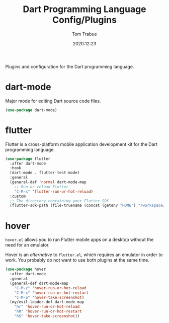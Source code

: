 #+TITLE:    Dart Programming Language Config/Plugins
#+AUTHOR:   Tom Trabue
#+EMAIL:    tom.trabue@gmail.com
#+DATE:     2020:12:23
#+TAGS:
#+STARTUP: fold

Plugins and configuration for the Dart programming language.

* dart-mode
Major mode for editing Dart source code files.

#+begin_src emacs-lisp
  (use-package dart-mode)
#+end_src

* flutter
Flutter is a cross-platform mobile application development kit for the Dart
programming language.

#+begin_src emacs-lisp
  (use-package flutter
    :after dart-mode
    :hook
    (dart-mode . flutter-test-mode)
    :general
    (general-def 'normal dart-mode-map
      ;; Run or reload Flutter
      "C-M-x" 'flutter-run-or-hot-reload)
    :custom
    ;; The directory containing your Flutter SDK
    (flutter-sdk-path (file-truename (concat (getenv "HOME") "/workspace/flutter"))))
#+end_src

* hover
=hover.el= allows you to run Flutter mobile apps on a desktop without the need
for an emulator.

Hover is an /alternative/ to =flutter.el=, which requires an emulator in order
to work. You probably do not want to use both plugins at the same time.

#+begin_src emacs-lisp
  (use-package hover
    :after dart-mode
    :general
    (general-def dart-mode-map
      "C-M-z" 'hover-run-or-hot-reload
      "C-M-x" 'hover-run-or-hot-restart
      "C-M-p" 'hover-take-screenshot)
    (my/evil-leader-def dart-mode-map
      "hr" 'hover-run-or-hot-reload
      "hR" 'hover-run-or-hot-restart
      "hS" 'hover-take-screenshot))
#+end_src
